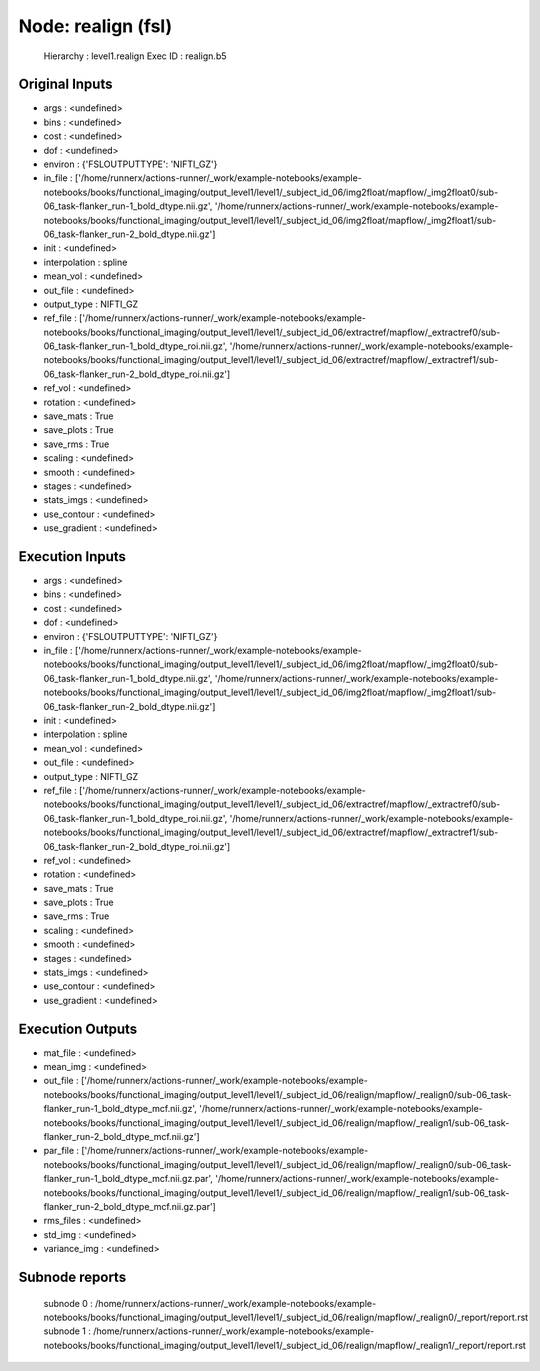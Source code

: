 Node: realign (fsl)
===================


 Hierarchy : level1.realign
 Exec ID : realign.b5


Original Inputs
---------------


* args : <undefined>
* bins : <undefined>
* cost : <undefined>
* dof : <undefined>
* environ : {'FSLOUTPUTTYPE': 'NIFTI_GZ'}
* in_file : ['/home/runnerx/actions-runner/_work/example-notebooks/example-notebooks/books/functional_imaging/output_level1/level1/_subject_id_06/img2float/mapflow/_img2float0/sub-06_task-flanker_run-1_bold_dtype.nii.gz', '/home/runnerx/actions-runner/_work/example-notebooks/example-notebooks/books/functional_imaging/output_level1/level1/_subject_id_06/img2float/mapflow/_img2float1/sub-06_task-flanker_run-2_bold_dtype.nii.gz']
* init : <undefined>
* interpolation : spline
* mean_vol : <undefined>
* out_file : <undefined>
* output_type : NIFTI_GZ
* ref_file : ['/home/runnerx/actions-runner/_work/example-notebooks/example-notebooks/books/functional_imaging/output_level1/level1/_subject_id_06/extractref/mapflow/_extractref0/sub-06_task-flanker_run-1_bold_dtype_roi.nii.gz', '/home/runnerx/actions-runner/_work/example-notebooks/example-notebooks/books/functional_imaging/output_level1/level1/_subject_id_06/extractref/mapflow/_extractref1/sub-06_task-flanker_run-2_bold_dtype_roi.nii.gz']
* ref_vol : <undefined>
* rotation : <undefined>
* save_mats : True
* save_plots : True
* save_rms : True
* scaling : <undefined>
* smooth : <undefined>
* stages : <undefined>
* stats_imgs : <undefined>
* use_contour : <undefined>
* use_gradient : <undefined>


Execution Inputs
----------------


* args : <undefined>
* bins : <undefined>
* cost : <undefined>
* dof : <undefined>
* environ : {'FSLOUTPUTTYPE': 'NIFTI_GZ'}
* in_file : ['/home/runnerx/actions-runner/_work/example-notebooks/example-notebooks/books/functional_imaging/output_level1/level1/_subject_id_06/img2float/mapflow/_img2float0/sub-06_task-flanker_run-1_bold_dtype.nii.gz', '/home/runnerx/actions-runner/_work/example-notebooks/example-notebooks/books/functional_imaging/output_level1/level1/_subject_id_06/img2float/mapflow/_img2float1/sub-06_task-flanker_run-2_bold_dtype.nii.gz']
* init : <undefined>
* interpolation : spline
* mean_vol : <undefined>
* out_file : <undefined>
* output_type : NIFTI_GZ
* ref_file : ['/home/runnerx/actions-runner/_work/example-notebooks/example-notebooks/books/functional_imaging/output_level1/level1/_subject_id_06/extractref/mapflow/_extractref0/sub-06_task-flanker_run-1_bold_dtype_roi.nii.gz', '/home/runnerx/actions-runner/_work/example-notebooks/example-notebooks/books/functional_imaging/output_level1/level1/_subject_id_06/extractref/mapflow/_extractref1/sub-06_task-flanker_run-2_bold_dtype_roi.nii.gz']
* ref_vol : <undefined>
* rotation : <undefined>
* save_mats : True
* save_plots : True
* save_rms : True
* scaling : <undefined>
* smooth : <undefined>
* stages : <undefined>
* stats_imgs : <undefined>
* use_contour : <undefined>
* use_gradient : <undefined>


Execution Outputs
-----------------


* mat_file : <undefined>
* mean_img : <undefined>
* out_file : ['/home/runnerx/actions-runner/_work/example-notebooks/example-notebooks/books/functional_imaging/output_level1/level1/_subject_id_06/realign/mapflow/_realign0/sub-06_task-flanker_run-1_bold_dtype_mcf.nii.gz', '/home/runnerx/actions-runner/_work/example-notebooks/example-notebooks/books/functional_imaging/output_level1/level1/_subject_id_06/realign/mapflow/_realign1/sub-06_task-flanker_run-2_bold_dtype_mcf.nii.gz']
* par_file : ['/home/runnerx/actions-runner/_work/example-notebooks/example-notebooks/books/functional_imaging/output_level1/level1/_subject_id_06/realign/mapflow/_realign0/sub-06_task-flanker_run-1_bold_dtype_mcf.nii.gz.par', '/home/runnerx/actions-runner/_work/example-notebooks/example-notebooks/books/functional_imaging/output_level1/level1/_subject_id_06/realign/mapflow/_realign1/sub-06_task-flanker_run-2_bold_dtype_mcf.nii.gz.par']
* rms_files : <undefined>
* std_img : <undefined>
* variance_img : <undefined>


Subnode reports
---------------


 subnode 0 : /home/runnerx/actions-runner/_work/example-notebooks/example-notebooks/books/functional_imaging/output_level1/level1/_subject_id_06/realign/mapflow/_realign0/_report/report.rst
 subnode 1 : /home/runnerx/actions-runner/_work/example-notebooks/example-notebooks/books/functional_imaging/output_level1/level1/_subject_id_06/realign/mapflow/_realign1/_report/report.rst

